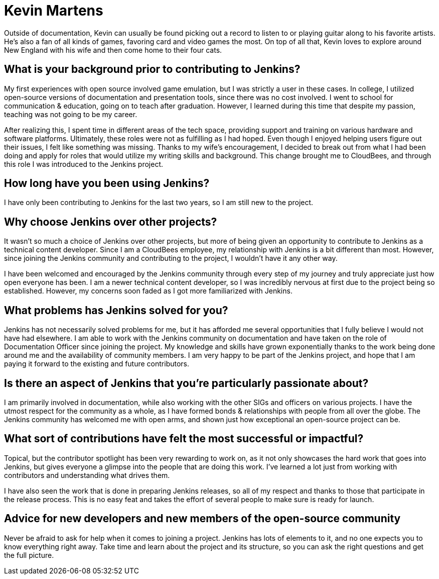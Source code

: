 = Kevin Martens
:page-name: Kevin Martens
:page-linkedin: kevinmartens27
:page-twitter: 
:page-github: kmartens27
:page-email: 
:page-image: avatar/kevin-martens.jpeg
:page-pronouns: He/Him/His
:page-location: Boston, Massachusetts, USA
:page-firstcommit: 2022
:page-datepublished: 2024-05-08
:page-featured: false
:page-intro: Kevin Martens is a technical content developer and the Documentation Officer for Jenkins. He is a musician at heart, with a love for education and writing. Despite joining the Jenkins project somewhat recently, Kevin's presence is felt whether leading documentation office hours or providing reviews for contributors.

Outside of documentation, Kevin can usually be found picking out a record to listen to or playing guitar along to his favorite artists.
He's also a fan of all kinds of games, favoring card and video games the most.
On top of all that, Kevin loves to explore around New England with his wife and then come home to their four cats.

== What is your background prior to contributing to Jenkins?

My first experiences with open source involved game emulation, but I was strictly a user in these cases.
In college, I utilized open-source versions of documentation and presentation tools, since there was no cost involved.
I went to school for communication & education, going on to teach after graduation.
However, I learned during this time that despite my passion, teaching was not going to be my career.

After realizing this, I spent time in different areas of the tech space, providing support and training on various hardware and software platforms.
Ultimately, these roles were not as fulfilling as I had hoped.
Even though I enjoyed helping users figure out their issues, I felt like something was missing.
Thanks to my wife's encouragement, I decided to break out from what I had been doing and apply for roles that would utilize my writing skills and background.
This change brought me to CloudBees, and through this role I was introduced to the Jenkins project.

== How long have you been using Jenkins?

I have only been contributing to Jenkins for the last two years, so I am still new to the project.

== Why choose Jenkins over other projects?

It wasn't so much a choice of Jenkins over other projects, but more of being given an opportunity to contribute to Jenkins as a technical content developer.
Since I am a CloudBees employee, my relationship with Jenkins is a bit different than most.
However, since joining the Jenkins community and contributing to the project, I wouldn't have it any other way.

I have been welcomed and encouraged by the Jenkins community through every step of my journey and truly appreciate just how open everyone has been.
I am a newer technical content developer, so I was incredibly nervous at first due to the project being so established.
However, my concerns soon faded as I got more familiarized with Jenkins.

== What problems has Jenkins solved for you?

Jenkins has not necessarily solved problems for me, but it has afforded me several opportunities that I fully believe I would not have had elsewhere.
I am able to work with the Jenkins community on documentation and have taken on the role of Documentation Officer since joining the project.
My knowledge and skills have grown exponentially thanks to the work being done around me and the availability of community members.
I am very happy to be part of the Jenkins project, and hope that I am paying it forward to the existing and future contributors.

== Is there an aspect of Jenkins that you're particularly passionate about?

I am primarily involved in documentation, while also working with the other SIGs and officers on various projects. 
I have the utmost respect for the community as a whole, as I have formed bonds & relationships with people from all over the globe.
The Jenkins community has welcomed me with open arms, and shown just how exceptional an open-source project can be.

== What sort of contributions have felt the most successful or impactful?

Topical, but the contributor spotlight has been very rewarding to work on, as it not only showcases the hard work that goes into Jenkins, but gives everyone a glimpse into the people that are doing this work.
I've learned a lot just from working with contributors and understanding what drives them.

I have also seen the work that is done in preparing Jenkins releases, so all of my respect and thanks to those that participate in the release process.
This is no easy feat and takes the effort of several people to make sure is ready for launch.

== Advice for new developers and new members of the open-source community

Never be afraid to ask for help when it comes to joining a project.
Jenkins has lots of elements to it, and no one expects you to know everything right away.
Take time and learn about the project and its structure, so you can ask the right questions and get the full picture.